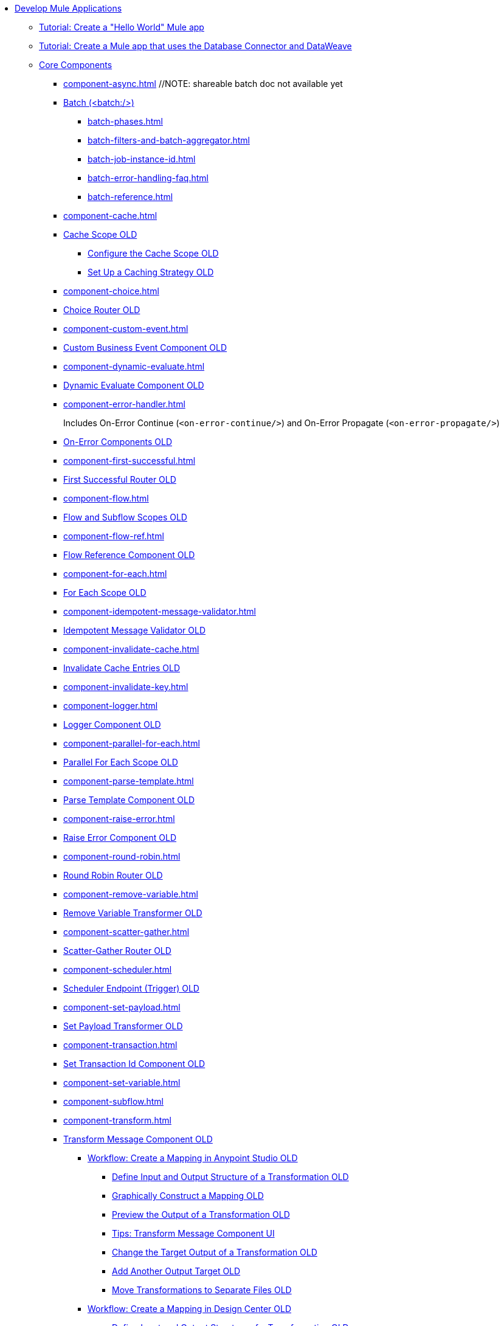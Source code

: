 * xref:mule-app-dev.adoc[Develop Mule Applications]
** xref:mule-app-dev-hellomule.adoc[Tutorial: Create a "Hello World" Mule app]
** xref:mule-app-tutorial.adoc[Tutorial: Create a Mule app that uses the Database Connector and DataWeave]
** xref:about-components.adoc[Core Components]
*** xref:component-async.adoc[]
// REMOVED: EXTRACTED DIFF TO NEW FILE
// *** xref:async-scope-reference.adoc[Async Scope OLD]
 //NOTE: shareable batch doc not available yet
 *** xref:batch-processing-concept.adoc[Batch (<batch:/>)]
 **** xref:batch-phases.adoc[]
 **** xref:batch-filters-and-batch-aggregator.adoc[]
 **** xref:batch-job-instance-id.adoc[]
 **** xref:batch-error-handling-faq.adoc[]
 **** xref:batch-reference.adoc[]
*** xref:component-cache.adoc[]
 *** xref:cache-scope.adoc[Cache Scope OLD]
  **** xref:cache-scope-to-configure.adoc[Configure the Cache Scope OLD]
  **** xref:cache-scope-strategy.adoc[Set Up a Caching Strategy OLD]
//MOVED LOWER
//  **** xref:cache-scope-invalidate.adoc[Invalidate Cache Entries OLD]
*** xref:component-choice.adoc[]
 *** xref:choice-router-concept.adoc[Choice Router OLD]
*** xref:component-custom-event.adoc[] 
 *** xref:business-events-custom.adoc[Custom Business Event Component OLD]
*** xref:component-dynamic-evaluate.adoc[]
 *** xref:dynamic-evaluate-component-reference.adoc[Dynamic Evaluate Component OLD]
*** xref:component-error-handler.adoc[]
+
Includes On-Error Continue (`<on-error-continue/>`) and On-Error Propagate (`<on-error-propagate/>`)
 *** xref:on-error-scope-concept.adoc[On-Error Components OLD]
*** xref:component-first-successful.adoc[]
 *** xref:first-successful.adoc[First Successful Router OLD]
*** xref:component-flow.adoc[]
 *** xref:flow-component.adoc[Flow and Subflow Scopes OLD]
*** xref:component-flow-ref.adoc[]
 *** xref:flowref-about.adoc[Flow Reference Component OLD]
*** xref:component-for-each.adoc[] 
 *** xref:for-each-scope-concept.adoc[For Each Scope OLD]
*** xref:component-idempotent-message-validator.adoc[]
 *** xref:idempotent-message-validator.adoc[Idempotent Message Validator OLD]
*** xref:component-invalidate-cache.adoc[]
*** xref:cache-scope-invalidate.adoc[Invalidate Cache Entries OLD]
*** xref:component-invalidate-key.adoc[]
// MOVED UP *** xref:on-error-scope-concept.adoc[On-Error Components OLD]
*** xref:component-logger.adoc[]
 *** xref:logger-component-reference.adoc[Logger Component OLD]
*** xref:component-parallel-for-each.adoc[]
 *** xref:parallel-foreach-scope.adoc[Parallel For Each Scope OLD]
*** xref:component-parse-template.adoc[] 
 *** xref:parse-template-reference.adoc[Parse Template Component OLD]
*** xref:component-raise-error.adoc[]
 *** xref:raise-error-component-reference.adoc[Raise Error Component OLD]
*** xref:component-round-robin.adoc[]
 *** xref:round-robin.adoc[Round Robin Router OLD]
*** xref:component-remove-variable.adoc[]  
 *** xref:remove-variable.adoc[Remove Variable Transformer OLD]
*** xref:component-scatter-gather.adoc[] 
 *** xref:scatter-gather-concept.adoc[Scatter-Gather Router OLD]
*** xref:component-scheduler.adoc[] 
 *** xref:scheduler-concept.adoc[Scheduler Endpoint (Trigger) OLD]
*** xref:component-set-payload.adoc[]
 *** xref:set-payload-transformer-reference.adoc[Set Payload Transformer OLD]
*** xref:component-transaction.adoc[]
 *** xref:set-transaction-id.adoc[Set Transaction Id Component OLD]
*** xref:component-set-variable.adoc[]
*** xref:component-subflow.adoc[]
// NOTE: in old Mule component doc, subflow is part of flow doc
*** xref:component-transform.adoc[]
*** xref:transform-component-about.adoc[Transform Message Component OLD]
  **** xref:transform-workflow-create-mapping-ui-studio.adoc[Workflow: Create a Mapping in Anypoint Studio OLD]
   ***** xref:transform-input-output-structure-transformation-studio-task.adoc[Define Input and Output Structure of a Transformation OLD]
   ***** xref:transform-graphically-construct-mapping-studio-task.adoc[Graphically Construct a Mapping OLD]
   ***** xref:transform-preview-transformation-output-studio-task.adoc[Preview the Output of a Transformation OLD]
   ***** xref:transform-tips-transform-message-ui-studio.adoc[Tips: Transform Message Component UI]
   ***** xref:transform-change-target-output-transformation-studio-task.adoc[Change the Target Output of a Transformation OLD]
   ***** xref:transform-add-another-output-transform-studio-task.adoc[Add Another Output Target OLD]
   ***** xref:transform-move-transformations-separate-file-studio-task.adoc[Move Transformations to Separate Files OLD]
  **** xref:transform-workflow-create-mapping-ui-design-center.adoc[Workflow: Create a Mapping in Design Center OLD]
   ***** xref:transform-input-output-structure-transformation-design-center-task.adoc[Define Input and Output Structure of a Transformation OLD]
   ***** xref:transform-graphically-construct-mapping-design-center-task.adoc[Graphically Construct a Mapping OLD]
   ***** xref:transform-preview-transformation-output-design-center-task.adoc[Preview the Output of a Transformation OLD]
  **** xref:transform-to-change-target-output-design-center.adoc[Output a Transformation to an Attribute or Variable OLD]
  **** xref:transform-dataweave-xml-reference.adoc[Transform XML Reference OLD]
*** xref:component-try.adoc[]
 *** xref:try-scope-concept.adoc[Try Scope OLD]
  **** xref:try-scope-xml-reference.adoc[Try Scope XML Reference OLD]
*** xref:until-successful-scope.adoc[Until Successful Scope]
 *** xref:until-successful-scope.adoc[Until Successful Scope OLD]
** xref:build-application-from-api.adoc[Build an Application from an API]
** xref:build-an-https-service.adoc[Build an HTTPS Service]
** xref:global-elements.adoc[Configure Global Elements]
** xref:global-settings-configuration.adoc[Configure Global Settings]
** xref:configuring-properties.adoc[Configure Properties]
 *** xref:mule-app-properties-to-configure.adoc[Configure Property Placeholders]
 *** xref:mule-app-properties-system.adoc[Use System Properties]
 *** xref:custom-configuration-properties-provider.adoc[Create a Custom Configuration Properties Provider]
 *** xref:deploying-to-multiple-environments.adoc[Configure Environment Properties]
** xref:target-variables.adoc[Enrich Data with Target Variables]
** xref:shared-resources.adoc[Configure Shared Resources]
** xref:how-to-export-resources.adoc[Export Resources]
** xref:setting-environment-variables.adoc[Set Environment Variables]
** xref:reconnection-strategy-about.adoc[Configure Reconnection Strategies]
** xref:redelivery-policy.adoc[Configure a Redelivery Policy]
** xref:streaming-about.adoc[Configure Streaming Strategies]
 *** xref:streaming-strategies-reference.adoc[Streaming Strategies Reference]
** xref:consume-data-from-an-api.adoc[Consume Data from an API]
 *** xref:rest-api-examples.adoc[REST API Example]
** xref:configure-custom-serializers.adoc[Configure Custom Serializers]
** xref:error-handling.adoc[Configure Error Handlers]
** xref:mule-object-stores.adoc[Store Application Data Using Object Stores]
** xref:logging-and-debugging.adoc[Configure Logging and Debug Applications]
 *** xref:logging-in-mule.adoc[Configure Logging]
 *** xref:logging-mdc.adoc[Configure MDC Logging]
 *** xref:enable-verbose-logging.adoc[Enable Verbose Logging]
 *** xref:debugging-outside-studio.adoc[Debug Outside Studio]
 *** xref:configuring-mule-stacktraces.adoc[Configure Mule Stack Traces]
** xref:mule-server-notifications.adoc[Configure Mule Notifications]
 *** xref:notifications-configuration-reference.adoc[Mule Notifications Reference]
** xref:feature-flagging.adoc[Configure Feature Flags]
** xref:test-mule-applications.adoc[Test Mule Applications]
 *** xref:profiling-mule.adoc[Performance Tests]
** xref:common-dev-strategies.adoc[Common Development Strategies and Best Practices]
 *** xref:reproducible-builds.adoc[Create Reproducible Builds]
 *** xref:reliability-patterns.adoc[Implement Reliability Patterns]
 *** xref:transaction-management.adoc[Implement Transaction Management]
  **** xref:single-resource-transaction.adoc[Single Resource Transactions]
  **** xref:xa-transactions.adoc[XA Transactions]
  **** xref:using-bitronix-to-manage-transactions.adoc[Use Bitronix to Manage Transactions]
 *** xref:modularizing-your-configuration-files-for-team-development.adoc[Modularize Configuration Files]
 *** xref:sharing-applications.adoc[Share Applications]
 *** xref:continuous-integration.adoc[Implement Continuous Integration]
 *** xref:understanding-orchestration-using-mule.adoc[Implement Orchestration Using Mule]
 *** xref:understanding-enterprise-integration-patterns-using-mule.adoc[Implement Enterprise Integration Patterns]
 *** xref:business-events.adoc[Business Event Tracking]
  **** xref:business-events-in-components.adoc[Configure Default Events Tracking]
 *** xref:build-app-practices.adoc[Best Practices to Build Mule Apps]

